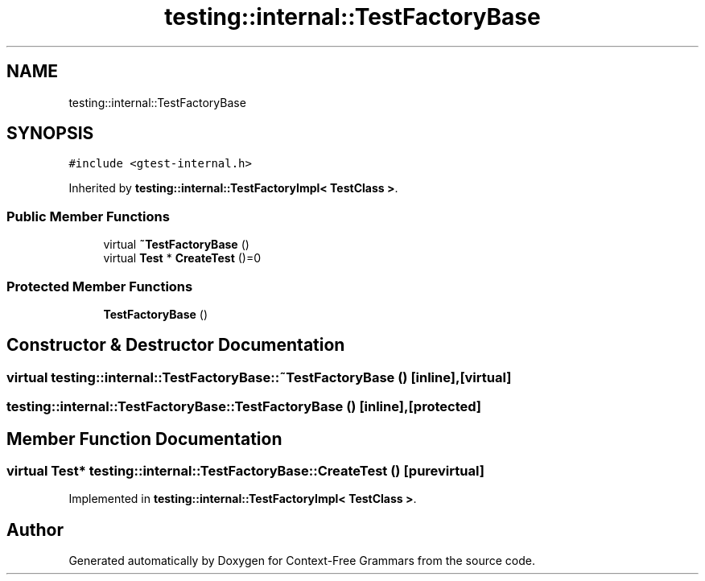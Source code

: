 .TH "testing::internal::TestFactoryBase" 3 "Tue Jun 4 2019" "Context-Free Grammars" \" -*- nroff -*-
.ad l
.nh
.SH NAME
testing::internal::TestFactoryBase
.SH SYNOPSIS
.br
.PP
.PP
\fC#include <gtest\-internal\&.h>\fP
.PP
Inherited by \fBtesting::internal::TestFactoryImpl< TestClass >\fP\&.
.SS "Public Member Functions"

.in +1c
.ti -1c
.RI "virtual \fB~TestFactoryBase\fP ()"
.br
.ti -1c
.RI "virtual \fBTest\fP * \fBCreateTest\fP ()=0"
.br
.in -1c
.SS "Protected Member Functions"

.in +1c
.ti -1c
.RI "\fBTestFactoryBase\fP ()"
.br
.in -1c
.SH "Constructor & Destructor Documentation"
.PP 
.SS "virtual testing::internal::TestFactoryBase::~TestFactoryBase ()\fC [inline]\fP, \fC [virtual]\fP"

.SS "testing::internal::TestFactoryBase::TestFactoryBase ()\fC [inline]\fP, \fC [protected]\fP"

.SH "Member Function Documentation"
.PP 
.SS "virtual \fBTest\fP* testing::internal::TestFactoryBase::CreateTest ()\fC [pure virtual]\fP"

.PP
Implemented in \fBtesting::internal::TestFactoryImpl< TestClass >\fP\&.

.SH "Author"
.PP 
Generated automatically by Doxygen for Context-Free Grammars from the source code\&.
